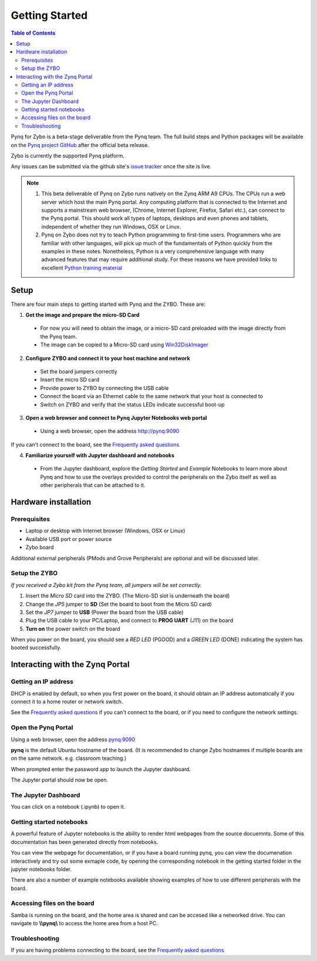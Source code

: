 ***************
Getting Started
***************

.. contents:: Table of Contents
   :depth: 2


Pynq for Zybo is a beta-stage deliverable from the Pynq team. The full build steps and Python packages will be available on the  `Pynq project GitHub <https://github.com/Xilinx/Pynq>`_ after the official beta release. 

Zybo is currently the supported Pynq platform. 

Any issues can be submitted via the github site's `issue tracker <https://github.com/Xilinx/Pynq/issues>`_ once the site is live.

.. NOTE::
  1. This beta deliverable of Pynq on Zybo runs natively on the Zynq ARM A9 CPUs.  The CPUs run a web server which host the main Pynq portal.  Any computing platform that is connected to the Internet and supports a mainstream web browser, (Chrome, Internet Explorer, Firefox, Safari etc.), can connect to the Pynq portal.  This should work all types of laptops, desktops and even phones and tablets, independent of whether they run Windows, OSX or Linux. 

  2. Pynq on Zybo does not try to teach Python programming to first-time users. Programmers who are familiar with other languages, will pick up much of the fundamentals of Python quickly from the examples in these notes. Nonetheless, Python is a very comprehensive language with many advanced features that may require additional study.  For these reasons we have provided links to excellent `Python training material <https://github.com/Xilinx/XilinxPythonProject/wiki/9.-Useful-Reference-Links#useful-reference-links>`_

Setup
================

There are four main steps to getting started with Pynq and the ZYBO.  These are:

1. **Get the image and prepare the micro-SD Card**

 * For now you will need to obtain the image, or a micro-SD card preloaded with the image directly from the Pynq team.
 * The image can be copied to a Micro-SD card using `Win32DiskImager <https://sourceforge.net/projects/win32diskimager/>`_

2. **Configure ZYBO and connect it to your host machine and network**

 * Set the board jumpers correctly
 
 * Insert the micro SD card 
 
 * Provide power to ZYBO by connecting the USB cable
 
 * Connect the board via an Ethernet cable to the same network that your host is connected to

 * Switch on ZYBO and verify that the status LEDs indicate successful boot-up


3. **Open a web browser and connect to Pynq Jupyter Notebooks web portal**

 * Using a web browser, open the address  `http://pynq:9090 <http://pynq:9090>`_

If you can't connect to the board, see the `Frequently asked questions <14_faqs.html>`_

4. **Familiarize yourself with Jupyter dashboard and notebooks**

 * From the Jupyter dashboard, explore the *Getting Started* and *Example* Notebooks to learn more about Pynq and how to use the overlays provided to control the peripherals on the Zybo itself as well as other peripherals that can be attached to it.



Hardware installation
=====================

Prerequisites
-------------

* Laptop or desktop with Internet browser (Windows, OSX or Linux)
* Available USB port or power source
* Zybo board

Additional external peripherals (PMods and Grove Peripherals) are optional and will be discussed later.

Setup the ZYBO 
---------------

.. image:: ./images/zybo_setup_config_600.jpeg
   :height: 600px
   :scale: 75%
   :align: center

*If you received a Zybo kit from the Pynq team, all jumpers will be set correctly.*

1. Insert the *Micro SD* card into the ZYBO. (The Micro-SD slot is underneath the board)

2. Change the *JP5* jumper to **SD** (Set the board to boot from the Micro SD card)  

3. Set the *JP7* jumper to **USB** (Power the board from the USB cable)

4. Plug the USB cable to your PC/Laptop, and connect to **PROG UART** (J11) on the board

5. **Turn on** the power switch on the board

When you power on the board, you should see a *RED LED* (PGOOD) and a *GREEN LED* (DONE) indicating the system has booted successfully.

Interacting with the Zynq Portal
================================

Getting an IP address
---------------------

DHCP is enabled by default, so when you first power on the board, it should obtain an IP address automatically if you connect it to a home router or network switch. 

See the `Frequently asked questions <14_faqs.html>`_ if you can't connect to the board, or if you need to configure the network settings.

Open the Pynq Portal
--------------------
Using a web browser, open the address  `pynq:9090 <http://pynq:9090>`_

.. image:: ./images/portal_login.jpg
   :height: 600px
   :scale: 75%
   :align: center

**pynq** is the default Ubuntu hostname of the board. 
(It is recommended to change Zybo hostnames if multiple boards are on the same network. e.g. classroom teaching.) 

When prompted enter the password `xpp` to launch the Jupyter dashboard. 

The Jupyter portal should now be open.

The Jupyter Dashboard
---------------------

.. image:: ./images/portal_homepage.jpg
   :height: 600px
   :scale: 75%
   :align: center

You can click on a notebook (.ipynb) to open it. 

   
Getting started notebooks
----------------------------

A powerful feature of Jupyter notebooks is the ability to render html webpages from the source docuemnts. Some of this documentation has been generated directly from notebooks. 

You can view the webpage for documentation, or if you have a board running pynq, you can view the documenation interactively and try out some exmaple code, by opening the corresponding notebook in the getting started folder in the jupyter notebooks folder. 
 
.. image:: ./images/pynq_getting_started.jpg
   :height: 600px
   :scale: 75%
   :align: center
   

There are also a number of example notebooks available showing examples of how to use different peripherals with the board. 

.. image:: ./images/pynq_examples.jpg
   :height: 600px
   :scale: 75%
   :align: center
   
   
Accessing files on the board
----------------------------
Samba is running on the board, and the home area is shared and can be accesed like a networked drive. You can navigate to **\\\\pynq\\** to access the home area from a host PC. 

.. image:: ./images/samba_share.jpg
   :height: 600px
   :scale: 75%
   :align: center

Troubleshooting
--------------------
If you are having problems connecting to the board, see the `Frequently asked questions <14_faqs.html>`_
